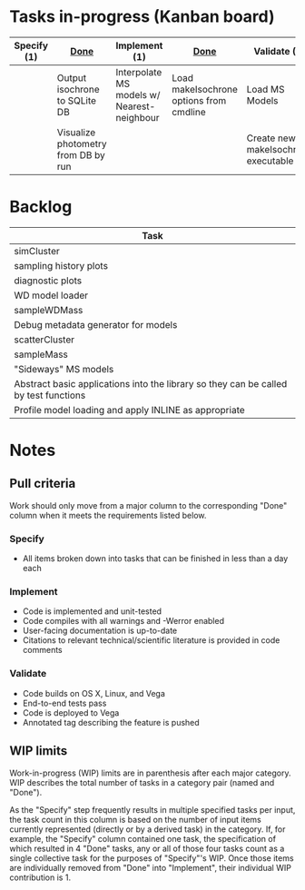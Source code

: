 * Tasks in-progress (Kanban board)

| Specify (1) | [[#specify-done-rule][Done]]                                | Implement (1)                              | [[#implement-done-rule][Done]]                                    | Validate (2)                        | [[#validate-done-rule][Done]] |
|-------------+-------------------------------------+--------------------------------------------+-----------------------------------------+-------------------------------------+------|
|             | Output isochrone to SQLite DB       | Interpolate MS models w/ Nearest-neighbour | Load makeIsochrone options from cmdline | Load MS Models                      |      |
|             | Visualize photometry from DB by run |                                            |                                         | Create new makeIsochrone executable |      |

* Backlog

| Task                                                                                 |
|--------------------------------------------------------------------------------------|
| simCluster                                                                           |
| sampling history plots                                                               |
| diagnostic plots                                                                     |
| WD model loader                                                                      |
| sampleWDMass                                                                         |
| Debug metadata generator for models                                                  |
| scatterCluster                                                                       |
| sampleMass                                                                           |
| "Sideways" MS models                                                                 |
| Abstract basic applications into the library so they can be called by test functions |
| Profile model loading and apply INLINE as appropriate                                |

* Notes
** Pull criteria
   Work should only move from a major column to the corresponding "Done" column when it meets the requirements listed below.

*** Specify
    :PROPERTIES:
    :CUSTOM_ID: specify-done-rule
    :END:
    - All items broken down into tasks that can be finished in less than a day each

*** Implement
    :PROPERTIES:
    :CUSTOM_ID: implement-done-rule
    :END:      
    - Code is implemented and unit-tested
    - Code compiles with all warnings and -Werror enabled
    - User-facing documentation is up-to-date
    - Citations to relevant technical/scientific literature is provided in code comments

*** Validate
    :PROPERTIES:
    :CUSTOM_ID: validate-done-rulE
    :END:
    - Code builds on OS X, Linux, and Vega
    - End-to-end tests pass
    - Code is deployed to Vega
    - Annotated tag describing the feature is pushed

** WIP limits
   Work-in-progress (WIP) limits are in parenthesis after each major category. WIP describes the total number of tasks in a category pair (named and "Done").

   As the "Specify" step frequently results in multiple specified tasks per input, the task count in this column is based on the number of input items currently represented (directly or by a derived task) in the category. If, for example, the "Specify" column contained one task, the specification of which resulted in 4 "Done" tasks, any or all of those four tasks count as a single collective task for the purposes of "Specify"'s WIP. Once those items are individually removed from "Done" into "Implement", their individual WIP contribution is 1.

